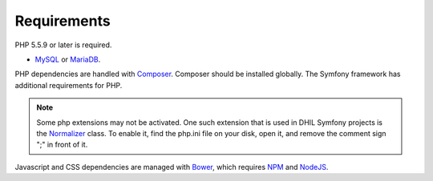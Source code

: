 .. _requirements:

Requirements
============

PHP 5.5.9 or later is required.

* `MySQL`_ or `MariaDB`_.

PHP dependencies are handled with `Composer`_. Composer should be installed globally. The Symfony framework has additional requirements for PHP.

.. note:: Some php extensions may not be activated. One such extension that is used in DHIL Symfony projects is the `Normalizer`_ class. To enable it, find the php.ini file on your disk, open it, and remove the comment sign ";" in front of it.

Javascript and CSS dependencies are managed with `Bower`_, which requires
`NPM`_ and `NodeJS`_.

.. _Normalizer: http://php.net/manual/en/class.normalizer.php
.. _MySQL: https://www.mysql.com/downloads/
.. _MariaDB: https://mariadb.org/
.. _Composer: https://getcomposer.org/
.. _Bower: https://bower.io/
.. _NPM: https://www.npmjs.com/
.. _NodeJS: https://nodejs.org/en/
